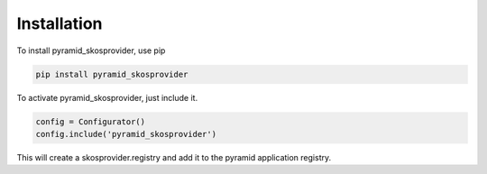 Installation
============

To install pyramid_skosprovider, use pip

.. code-block:: bash
    
    pip install pyramid_skosprovider


To activate pyramid_skosprovider, just include it.

.. code-block:: python

    config = Configurator()
    config.include('pyramid_skosprovider')

This will create a skosprovider.registry and add it to the pyramid application 
registry.
